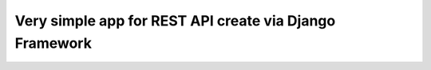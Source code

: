 Very simple app for REST API create via Django Framework
========================================================
